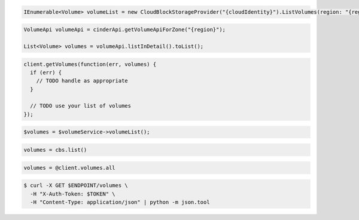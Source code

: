 .. code-block:: csharp

   IEnumerable<Volume> volumeList = new CloudBlockStorageProvider("{cloudIdentity}").ListVolumes(region: "{region}");

.. code-block:: java

  VolumeApi volumeApi = cinderApi.getVolumeApiForZone("{region}");

  List<Volume> volumes = volumeApi.listInDetail().toList();

.. code-block:: javascript

  client.getVolumes(function(err, volumes) {
    if (err) {
      // TODO handle as appropriate
    }

    // TODO use your list of volumes
  });

.. code-block:: php

  $volumes = $volumeService->volumeList();

.. code-block:: python

  volumes = cbs.list()

.. code-block:: ruby

  volumes = @client.volumes.all

.. code-block:: sh

  $ curl -X GET $ENDPOINT/volumes \
    -H "X-Auth-Token: $TOKEN" \
    -H "Content-Type: application/json" | python -m json.tool
